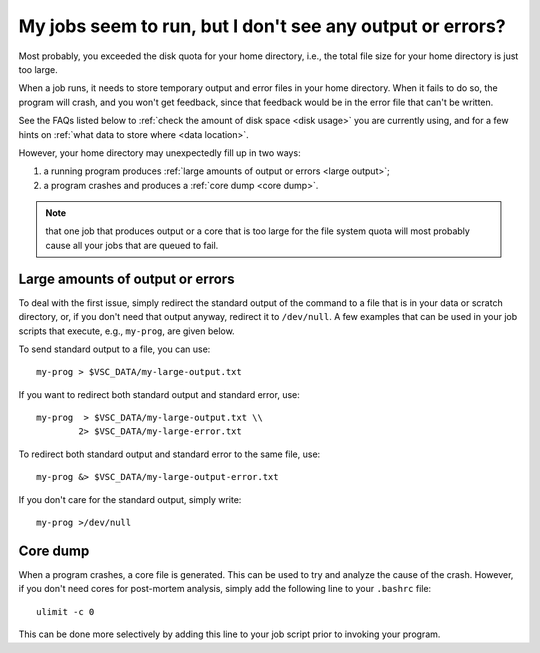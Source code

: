 .. _job failure:

My jobs seem to run, but I don't see any output or errors?
==========================================================

Most probably, you exceeded the disk quota for your home directory,
i.e., the total file size for your home directory is just too large.

When a job runs, it needs to store temporary output and error files in
your home directory. When it fails to do so, the program will crash, and
you won't get feedback, since that feedback would be in the error file
that can't be written.

See the FAQs listed below to :ref:`check the amount of disk
space <disk usage>` you are currently using, and for a few hints on
:ref:`what data to store where <data location>`.

However, your home directory may unexpectedly fill up in two ways:

#. a running program produces :ref:`large amounts of output or
   errors <large output>`;
#. a program crashes and produces a :ref:`core dump <core dump>`.

.. note::

   that one job that produces output or a core that is too large for
   the file system quota will most probably cause all your jobs that are
   queued to fail.


.. _large output:

Large amounts of output or errors
---------------------------------

To deal with the first issue, simply redirect the standard output of the
command to a file that is in your data or scratch directory, or, if you
don't need that output anyway, redirect it to ``/dev/null``. A few examples
that can be used in your job scripts that execute, e.g., ``my-prog``, are
given below.

To send standard output to a file, you can use::

   my-prog > $VSC_DATA/my-large-output.txt

If you want to redirect both standard output and standard error, use::

   my-prog  > $VSC_DATA/my-large-output.txt \\
           2> $VSC_DATA/my-large-error.txt

To redirect both standard output and standard error to the same file,
use::

   my-prog &> $VSC_DATA/my-large-output-error.txt

If you don't care for the standard output, simply write::

   my-prog >/dev/null


.. _core dump:

Core dump
---------

When a program crashes, a core file is generated. This can be used to
try and analyze the cause of the crash. However, if you don't need cores
for post-mortem analysis, simply add the following line to your ``.bashrc``
file::

   ulimit -c 0

This can be done more selectively by adding this line to your job script
prior to invoking your program.
